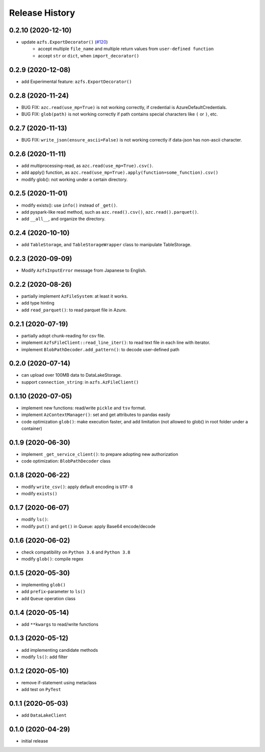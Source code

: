 ###############
Release History
###############

0.2.10 (2020-12-10)
*******************

* update ``azfs.ExportDecorator()`` (`#120 <https://github.com/gsy0911/azfs/issues/120>`_)
    * accept multiple ``file_name`` and multiple return values from ``user-defined function``
    * accept ``str`` or ``dict``, when ``import_decorator()``


0.2.9 (2020-12-08)
******************

* add Experimental feature: ``azfs.ExportDecorator()``

0.2.8 (2020-11-24)
******************

* BUG FIX: ``azc.read(use_mp=True)`` is not working correctly, if credential is AzureDefaultCredentials.
* BUG FIX: ``glob(path)`` is not working correctly if path contains special characters like ``(`` or ``)``, etc.

0.2.7 (2020-11-13)
******************

* BUG FIX: ``write_json(ensure_ascii=False)`` is not working correctly if data-json has non-ascii character.

0.2.6 (2020-11-11)
******************

* add multiprocessing-read, as ``azc.read(use_mp=True).csv()``.
* add apply() function, as ``azc.read(use_mp=True).apply(function=some_function).csv()``
* modify glob(): not working under a certain directory.

0.2.5 (2020-11-01)
******************

* modify exists(): use ``info()`` instead of ``_get()``.
* add pyspark-like read method, such as ``azc.read().csv()``, ``azc.read().parquet()``.
* add ``__all__``, and organize the directory.

0.2.4 (2020-10-10)
******************

* add ``TableStorage``, and ``TableStorageWrapper`` class to manipulate TableStorage.

0.2.3 (2020-09-09)
******************

* Modify ``AzfsInputError`` message from Japanese to English.

0.2.2 (2020-08-26)
******************

* partially implement ``AzFileSystem``: at least it works.
* add type hinting
* add ``read_parquet()``: to read parquet file in Azure.

0.2.1 (2020-07-19)
******************

* partially adopt chunk-reading for csv file.
* implement ``AzfsFileClient::read_line_iter()``: to read text file in each line with iterator.
* implement ``BlobPathDecoder.add_pattern()``: to decode user-defined path

0.2.0 (2020-07-14)
******************

* can upload over 100MB data to DataLakeStorage.
* support ``connection_string``: in ``azfs.AzFileClient()``

0.1.10 (2020-07-05)
*******************

* implement new functions: read/write ``pickle`` and ``tsv`` format.
* implement ``AzContextManager()``: set and get attributes to pandas easily
* code optimization ``glob()``: make execution faster, and add limitation (not allowed to glob() in root folder under a container)

0.1.9 (2020-06-30)
******************

* implement ``_get_service_client()``: to prepare adopting new authorization
* code optimization: ``BlobPathDecoder`` class

0.1.8 (2020-06-22)
******************

* modify ``write_csv()``: apply default encoding is ``UTF-8``
* modify ``exists()``

0.1.7 (2020-06-07)
******************

* modify ``ls()``:
* modify ``put()`` and ``get()`` in Queue: apply Base64 encode/decode

0.1.6 (2020-06-02)
******************

* check compatibility on ``Python 3.6`` and ``Python 3.8``
* modify ``glob()``: compile regex

0.1.5 (2020-05-30)
******************

* implementing ``glob()``
* add ``prefix``-parameter to ``ls()``
* add ``Queue`` operation class

0.1.4 (2020-05-14)
******************

* add ``**kwargs`` to read/write functions

0.1.3 (2020-05-12)
******************

* add implementing candidate methods
* modify ``ls()``: add filter

0.1.2 (2020-05-10)
******************

* remove if-statement using metaclass
* add test on ``PyTest``

0.1.1 (2020-05-03)
******************

* add ``DataLakeClient``

0.1.0 (2020-04-29)
******************

* initial release

